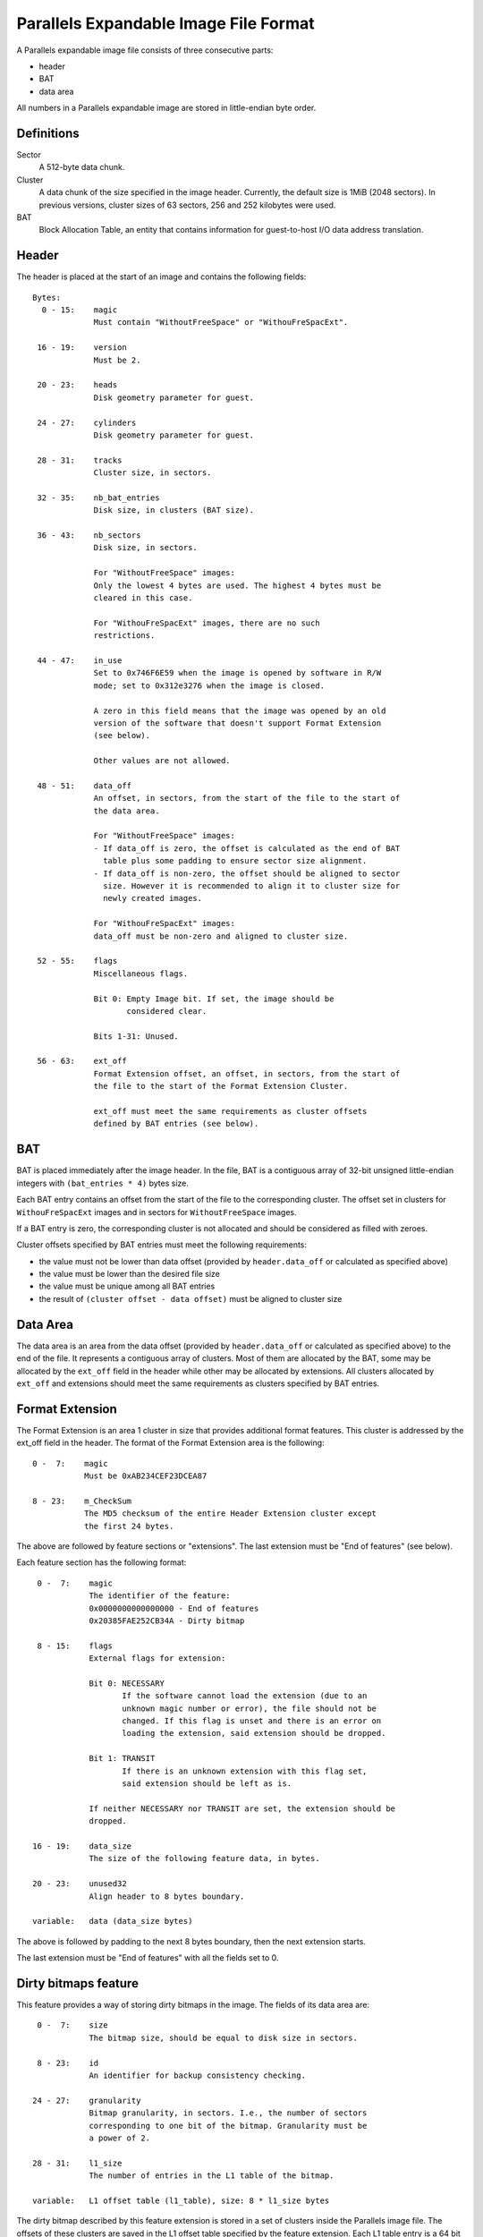 Parallels Expandable Image File Format
======================================

..
   Copyright (c) 2015 Denis Lunev
   Copyright (c) 2015 Vladimir Sementsov-Ogievskiy

   This work is licensed under the terms of the GNU GPL, version 2 or later.
   See the COPYING file in the top-level directory.


A Parallels expandable image file consists of three consecutive parts:

* header
* BAT
* data area

All numbers in a Parallels expandable image are stored in little-endian byte
order.


Definitions
-----------

Sector
  A 512-byte data chunk.

Cluster
  A data chunk of the size specified in the image header.
  Currently, the default size is 1MiB (2048 sectors). In previous
  versions, cluster sizes of 63 sectors, 256 and 252 kilobytes were used.

BAT
  Block Allocation Table, an entity that contains information for
  guest-to-host I/O data address translation.

Header
------

The header is placed at the start of an image and contains the following
fields::

 Bytes:
   0 - 15:    magic
              Must contain "WithoutFreeSpace" or "WithouFreSpacExt".

  16 - 19:    version
              Must be 2.

  20 - 23:    heads
              Disk geometry parameter for guest.

  24 - 27:    cylinders
              Disk geometry parameter for guest.

  28 - 31:    tracks
              Cluster size, in sectors.

  32 - 35:    nb_bat_entries
              Disk size, in clusters (BAT size).

  36 - 43:    nb_sectors
              Disk size, in sectors.

              For "WithoutFreeSpace" images:
              Only the lowest 4 bytes are used. The highest 4 bytes must be
              cleared in this case.

              For "WithouFreSpacExt" images, there are no such
              restrictions.

  44 - 47:    in_use
              Set to 0x746F6E59 when the image is opened by software in R/W
              mode; set to 0x312e3276 when the image is closed.

              A zero in this field means that the image was opened by an old
              version of the software that doesn't support Format Extension
              (see below).

              Other values are not allowed.

  48 - 51:    data_off
              An offset, in sectors, from the start of the file to the start of
              the data area.

              For "WithoutFreeSpace" images:
              - If data_off is zero, the offset is calculated as the end of BAT
                table plus some padding to ensure sector size alignment.
              - If data_off is non-zero, the offset should be aligned to sector
                size. However it is recommended to align it to cluster size for
                newly created images.

              For "WithouFreSpacExt" images:
              data_off must be non-zero and aligned to cluster size.

  52 - 55:    flags
              Miscellaneous flags.

              Bit 0: Empty Image bit. If set, the image should be
                     considered clear.

              Bits 1-31: Unused.

  56 - 63:    ext_off
              Format Extension offset, an offset, in sectors, from the start of
              the file to the start of the Format Extension Cluster.

              ext_off must meet the same requirements as cluster offsets
              defined by BAT entries (see below).

BAT
---

BAT is placed immediately after the image header. In the file, BAT is a
contiguous array of 32-bit unsigned little-endian integers with
``(bat_entries * 4)`` bytes size.

Each BAT entry contains an offset from the start of the file to the
corresponding cluster. The offset set in clusters for ``WithouFreSpacExt``
images and in sectors for ``WithoutFreeSpace`` images.

If a BAT entry is zero, the corresponding cluster is not allocated and should
be considered as filled with zeroes.

Cluster offsets specified by BAT entries must meet the following requirements:

- the value must not be lower than data offset (provided by ``header.data_off``
  or calculated as specified above)
- the value must be lower than the desired file size
- the value must be unique among all BAT entries
- the result of ``(cluster offset - data offset)`` must be aligned to
  cluster size

Data Area
---------

The data area is an area from the data offset (provided by ``header.data_off``
or calculated as specified above) to the end of the file. It represents a
contiguous array of clusters. Most of them are allocated by the BAT, some may
be allocated by the ``ext_off`` field in the header while other may be
allocated by extensions. All clusters allocated by ``ext_off`` and extensions
should meet the same requirements as clusters specified by BAT entries.


Format Extension
----------------

The Format Extension is an area 1 cluster in size that provides additional
format features. This cluster is addressed by the ext_off field in the header.
The format of the Format Extension area is the following::

   0 -  7:    magic
              Must be 0xAB234CEF23DCEA87

   8 - 23:    m_CheckSum
              The MD5 checksum of the entire Header Extension cluster except
              the first 24 bytes.

The above are followed by feature sections or "extensions". The last
extension must be "End of features" (see below).

Each feature section has the following format::

   0 -  7:    magic
              The identifier of the feature:
              0x0000000000000000 - End of features
              0x20385FAE252CB34A - Dirty bitmap

   8 - 15:    flags
              External flags for extension:

              Bit 0: NECESSARY
                     If the software cannot load the extension (due to an
                     unknown magic number or error), the file should not be
                     changed. If this flag is unset and there is an error on
                     loading the extension, said extension should be dropped.

              Bit 1: TRANSIT
                     If there is an unknown extension with this flag set,
                     said extension should be left as is.

              If neither NECESSARY nor TRANSIT are set, the extension should be
              dropped.

  16 - 19:    data_size
              The size of the following feature data, in bytes.

  20 - 23:    unused32
              Align header to 8 bytes boundary.

  variable:   data (data_size bytes)

The above is followed by padding to the next 8 bytes boundary, then the
next extension starts.

The last extension must be "End of features" with all the fields set to 0.


Dirty bitmaps feature
---------------------

This feature provides a way of storing dirty bitmaps in the image. The fields
of its data area are::

   0 -  7:    size
              The bitmap size, should be equal to disk size in sectors.

   8 - 23:    id
              An identifier for backup consistency checking.

  24 - 27:    granularity
              Bitmap granularity, in sectors. I.e., the number of sectors
              corresponding to one bit of the bitmap. Granularity must be
              a power of 2.

  28 - 31:    l1_size
              The number of entries in the L1 table of the bitmap.

  variable:   L1 offset table (l1_table), size: 8 * l1_size bytes

The dirty bitmap described by this feature extension is stored in a set of
clusters inside the Parallels image file. The offsets of these clusters are
saved in the L1 offset table specified by the feature extension. Each L1 table
entry is a 64 bit integer as described below:

Given an offset in bytes into the bitmap data, corresponding L1 entry is::

    l1_table[offset / cluster_size]

If an L1 table entry is 0, all bits in the corresponding cluster of the bitmap
are assumed to be 0.

If an L1 table entry is 1, all bits in the corresponding cluster of the bitmap
are assumed to be 1.

If an L1 table entry is not 0 or 1, it contains the corresponding cluster
offset (in 512b sectors). Given an offset in bytes into the bitmap data the
offset in bytes into the image file can be obtained as follows::

    offset = l1_table[offset / cluster_size] * 512 + (offset % cluster_size)
